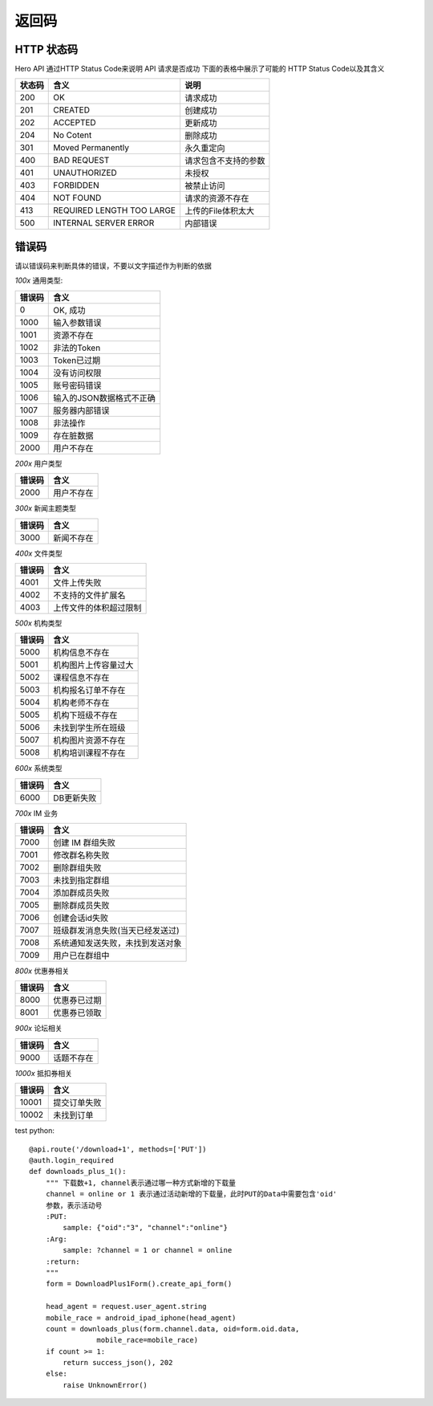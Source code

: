 .. _status:

返回码
=================

HTTP 状态码
~~~~~~~~~~~~~~~~~~~~~~~
Hero API 通过HTTP Status Code来说明 API 请求是否成功 下面的表格中展示了可能的
HTTP Status Code以及其含义

========   ============================  =====================
状态码             含义                  说明
========   ============================  =====================
200         OK                              请求成功
201         CREATED                         创建成功
202         ACCEPTED                        更新成功
204         No Cotent                       删除成功
301         Moved Permanently               永久重定向
400         BAD REQUEST                     请求包含不支持的参数
401         UNAUTHORIZED                    未授权
403         FORBIDDEN                       被禁止访问
404         NOT FOUND                       请求的资源不存在
413         REQUIRED LENGTH TOO LARGE       上传的File体积太大
500         INTERNAL SERVER ERROR           内部错误

========   ============================  =====================


错误码
~~~~~~~~~~~~~~~~~~~~~~~
请以错误码来判断具体的错误，不要以文字描述作为判断的依据

`100x` 通用类型:

========   ========================
错误码            含义
========   ========================
0           OK, 成功
1000        输入参数错误
1001        资源不存在
1002        非法的Token
1003        Token已过期
1004        没有访问权限
1005        账号密码错误
1006        输入的JSON数据格式不正确
1007        服务器内部错误
1008        非法操作
1009        存在脏数据
2000        用户不存在
========   ========================

`200x` 用户类型

========   ========================
错误码            含义
========   ========================
2000        用户不存在
========   ========================

`300x` 新闻主题类型

========   ========================
错误码            含义
========   ========================
3000            新闻不存在
========   ========================

`400x` 文件类型

========   ========================
错误码            含义
========   ========================
4001            文件上传失败
4002          不支持的文件扩展名
4003         上传文件的体积超过限制
========   ========================

`500x` 机构类型

========   ========================
错误码            含义
========   ========================
5000       机构信息不存在
5001       机构图片上传容量过大
5002       课程信息不存在
5003       机构报名订单不存在
5004       机构老师不存在
5005       机构下班级不存在
5006       未找到学生所在班级
5007       机构图片资源不存在
5008       机构培训课程不存在
========   ========================

`600x` 系统类型

========   ========================
错误码            含义
========   ========================
6000       DB更新失败
========   ========================

`700x` IM 业务

========   ========================
错误码            含义
========   ========================
7000       创建 IM 群组失败
7001       修改群名称失败
7002       删除群组失败
7003       未找到指定群组
7004       添加群成员失败
7005       删除群成员失败
7006       创建会话id失败
7007       班级群发消息失败(当天已经发送过)
7008       系统通知发送失败，未找到发送对象
7009       用户已在群组中
========   ========================

`800x`  优惠券相关

========   ========================
错误码            含义
========   ========================
8000       优惠券已过期
8001       优惠券已领取
========   ========================

`900x`  论坛相关

========   ========================
错误码            含义
========   ========================
9000       话题不存在
========   ========================


`1000x`  抵扣券相关

========   ========================
错误码            含义
========   ========================
10001      提交订单失败
10002      未找到订单
========   ========================


test python::

    @api.route('/download+1', methods=['PUT'])
    @auth.login_required
    def downloads_plus_1():
        """ 下载数+1, channel表示通过哪一种方式新增的下载量
        channel = online or 1 表示通过活动新增的下载量，此时PUT的Data中需要包含'oid'
        参数，表示活动号
        :PUT:
            sample: {"oid":"3", "channel":"online"}
        :Arg:
            sample: ?channel = 1 or channel = online
        :return:
        """
        form = DownloadPlus1Form().create_api_form()

        head_agent = request.user_agent.string
        mobile_race = android_ipad_iphone(head_agent)
        count = downloads_plus(form.channel.data, oid=form.oid.data,
                    mobile_race=mobile_race)
        if count >= 1:
            return success_json(), 202
        else:
            raise UnknownError()

